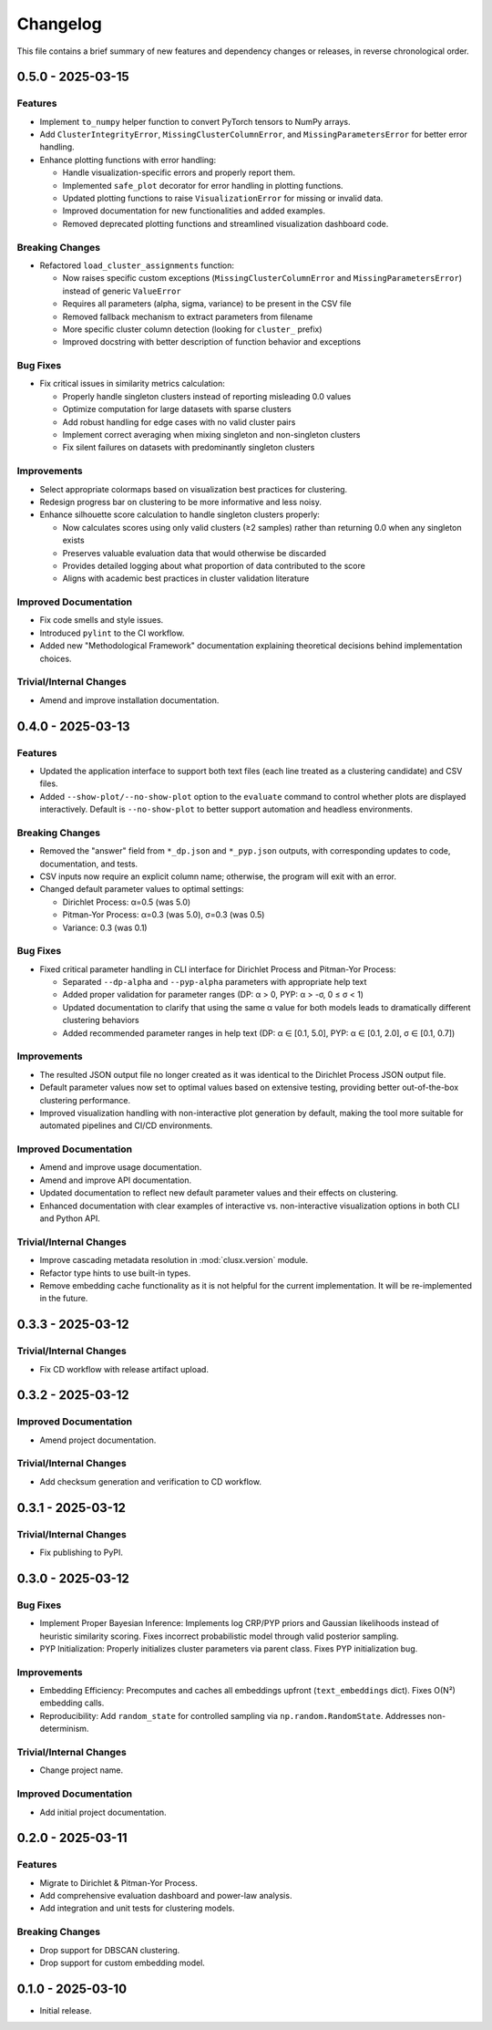 Changelog
=========

This file contains a brief summary of new features and dependency changes or
releases, in reverse chronological order.

0.5.0 - 2025-03-15
------------------

Features
^^^^^^^^

* Implement ``to_numpy`` helper function to convert PyTorch tensors to NumPy arrays.
* Add ``ClusterIntegrityError``, ``MissingClusterColumnError``, and ``MissingParametersError`` for better error handling.
* Enhance plotting functions with error handling:

  - Handle visualization-specific errors and properly report them.
  - Implemented ``safe_plot`` decorator for error handling in plotting functions.
  - Updated plotting functions to raise ``VisualizationError`` for missing or invalid data.
  - Improved documentation for new functionalities and added examples.
  - Removed deprecated plotting functions and streamlined visualization dashboard code.

Breaking Changes
^^^^^^^^^^^^^^^^^

* Refactored ``load_cluster_assignments`` function:

  - Now raises specific custom exceptions (``MissingClusterColumnError`` and ``MissingParametersError``) instead of generic ``ValueError``
  - Requires all parameters (alpha, sigma, variance) to be present in the CSV file
  - Removed fallback mechanism to extract parameters from filename
  - More specific cluster column detection (looking for ``cluster_`` prefix)
  - Improved docstring with better description of function behavior and exceptions

Bug Fixes
^^^^^^^^^

* Fix critical issues in similarity metrics calculation:

  - Properly handle singleton clusters instead of reporting misleading 0.0 values
  - Optimize computation for large datasets with sparse clusters
  - Add robust handling for edge cases with no valid cluster pairs
  - Implement correct averaging when mixing singleton and non-singleton clusters
  - Fix silent failures on datasets with predominantly singleton clusters

Improvements
^^^^^^^^^^^^

* Select appropriate colormaps based on visualization best practices for clustering.
* Redesign progress bar on clustering to be more informative and less noisy.
* Enhance silhouette score calculation to handle singleton clusters properly:

  - Now calculates scores using only valid clusters (≥2 samples) rather than returning 0.0 when any singleton exists
  - Preserves valuable evaluation data that would otherwise be discarded
  - Provides detailed logging about what proportion of data contributed to the score
  - Aligns with academic best practices in cluster validation literature

Improved Documentation
^^^^^^^^^^^^^^^^^^^^^^

* Fix code smells and style issues.
* Introduced ``pylint`` to the CI workflow.
* Added new "Methodological Framework" documentation explaining theoretical decisions behind implementation choices.

Trivial/Internal Changes
^^^^^^^^^^^^^^^^^^^^^^^^

* Amend and improve installation documentation.

0.4.0 - 2025-03-13
------------------

Features
^^^^^^^^

* Updated the application interface to support both text files (each line treated as a clustering candidate) and CSV files.
* Added ``--show-plot/--no-show-plot`` option to the ``evaluate`` command to control whether plots are displayed interactively. Default is ``--no-show-plot`` to better support automation and headless environments.

Breaking Changes
^^^^^^^^^^^^^^^^

* Removed the "answer" field from ``*_dp.json`` and ``*_pyp.json`` outputs, with corresponding updates to code, documentation, and tests.
* CSV inputs now require an explicit column name; otherwise, the program will exit with an error.
* Changed default parameter values to optimal settings:

  - Dirichlet Process: α=0.5 (was 5.0)
  - Pitman-Yor Process: α=0.3 (was 5.0), σ=0.3 (was 0.5)
  - Variance: 0.3 (was 0.1)

Bug Fixes
^^^^^^^^^

* Fixed critical parameter handling in CLI interface for Dirichlet Process and Pitman-Yor Process:

  - Separated ``--dp-alpha`` and ``--pyp-alpha`` parameters with appropriate help text
  - Added proper validation for parameter ranges (DP: α > 0, PYP: α > -σ, 0 ≤ σ < 1)
  - Updated documentation to clarify that using the same α value for both models leads to dramatically different clustering behaviors
  - Added recommended parameter ranges in help text (DP: α ∈ [0.1, 5.0], PYP: α ∈ [0.1, 2.0], σ ∈ [0.1, 0.7])

Improvements
^^^^^^^^^^^^

* The resulted JSON output file no longer created as it was identical to the Dirichlet Process JSON output file.
* Default parameter values now set to optimal values based on extensive testing, providing better out-of-the-box clustering performance.
* Improved visualization handling with non-interactive plot generation by default, making the tool more suitable for automated pipelines and CI/CD environments.

Improved Documentation
^^^^^^^^^^^^^^^^^^^^^^

* Amend and improve usage documentation.
* Amend and improve API documentation.
* Updated documentation to reflect new default parameter values and their effects on clustering.
* Enhanced documentation with clear examples of interactive vs. non-interactive visualization options in both CLI and Python API.

Trivial/Internal Changes
^^^^^^^^^^^^^^^^^^^^^^^^

* Improve cascading metadata resolution in :mod:`clusx.version` module.
* Refactor type hints to use built-in types.
* Remove embedding cache functionality as it is not helpful for the current implementation. It will be re-implemented in the future.

0.3.3 - 2025-03-12
------------------

Trivial/Internal Changes
^^^^^^^^^^^^^^^^^^^^^^^^

* Fix CD workflow with release artifact upload.

0.3.2 - 2025-03-12
------------------

Improved Documentation
^^^^^^^^^^^^^^^^^^^^^^

* Amend project documentation.

Trivial/Internal Changes
^^^^^^^^^^^^^^^^^^^^^^^^

* Add checksum generation and verification to CD workflow.

0.3.1 - 2025-03-12
------------------

Trivial/Internal Changes
^^^^^^^^^^^^^^^^^^^^^^^^

* Fix publishing to PyPI.

0.3.0 - 2025-03-12
------------------

Bug Fixes
^^^^^^^^^

* Implement Proper Bayesian Inference: Implements log CRP/PYP priors and Gaussian likelihoods instead of heuristic similarity scoring. Fixes incorrect probabilistic model through valid posterior sampling.
* PYP Initialization: Properly initializes cluster parameters via parent class. Fixes PYP initialization bug.

Improvements
^^^^^^^^^^^^

* Embedding Efficiency: Precomputes and caches all embeddings upfront (``text_embeddings`` dict). Fixes O(N²) embedding calls.
* Reproducibility: Add ``random_state`` for controlled sampling via ``np.random.RandomState``. Addresses non-determinism.

Trivial/Internal Changes
^^^^^^^^^^^^^^^^^^^^^^^^

* Change project name.

Improved Documentation
^^^^^^^^^^^^^^^^^^^^^^

* Add initial project documentation.

0.2.0 - 2025-03-11
------------------

Features
^^^^^^^^

* Migrate to Dirichlet & Pitman-Yor Process.
* Add comprehensive evaluation dashboard and power-law analysis.
* Add integration and unit tests for clustering models.

Breaking Changes
^^^^^^^^^^^^^^^^

* Drop support for DBSCAN clustering.
* Drop support for custom embedding model.

0.1.0 - 2025-03-10
------------------

* Initial release.
